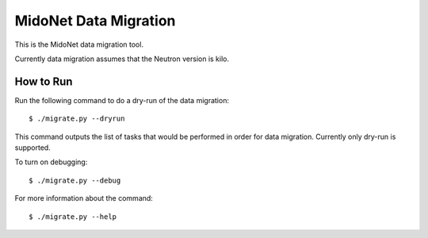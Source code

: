 ======================
MidoNet Data Migration
======================

This is the MidoNet data migration tool.

Currently data migration assumes that the Neutron version is kilo.


How to Run
----------

Run the following command to do a dry-run of the data migration::

     $ ./migrate.py --dryrun

This command outputs the list of tasks that would be performed in order for
data migration.  Currently only dry-run is supported.

To turn on debugging::

     $ ./migrate.py --debug

For more information about the command::

     $ ./migrate.py --help
